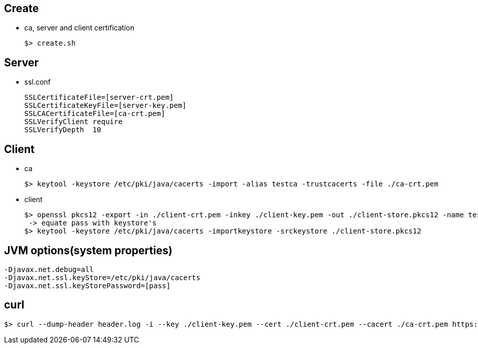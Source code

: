 ## Create
* ca, server and client certification

  $> create.sh

## Server
* ssl.conf

  SSLCertificateFile=[server-crt.pem]
  SSLCertificateKeyFile=[server-key.pem]
  SSLCACertificateFile=[ca-crt.pem]
  SSLVerifyClient require
  SSLVerifyDepth  10

## Client
* ca

  $> keytool -keystore /etc/pki/java/cacerts -import -alias testca -trustcacerts -file ./ca-crt.pem

* client

  $> openssl pkcs12 -export -in ./client-crt.pem -inkey ./client-key.pem -out ./client-store.pkcs12 -name testclient -noiter -nomaciter
   -> equate pass with keystore's
  $> keytool -keystore /etc/pki/java/cacerts -importkeystore -srckeystore ./client-store.pkcs12


## JVM options(system properties)

  -Djavax.net.debug=all
  -Djavax.net.ssl.keyStore=/etc/pki/java/cacerts
  -Djavax.net.ssl.keyStorePassword=[pass]

## curl

  $> curl --dump-header header.log -i --key ./client-key.pem --cert ./client-crt.pem --cacert ./ca-crt.pem https://xxxxxxx

